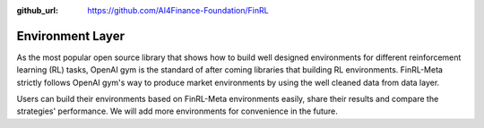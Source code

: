 :github_url: https://github.com/AI4Finance-Foundation/FinRL

Environment Layer
=================

As the most popular open source library that shows how to build well designed environments for different reinforcement learning (RL) tasks, OpenAI gym is the standard of after coming libraries that building RL environments. FinRL-Meta strictly follows OpenAI gym's way to produce market environments by using the well cleaned data from data layer.

Users can build their environments based on FinRL-Meta environments easily, share their results and compare the strategies' performance. We will add more environments for convenience in the future.

